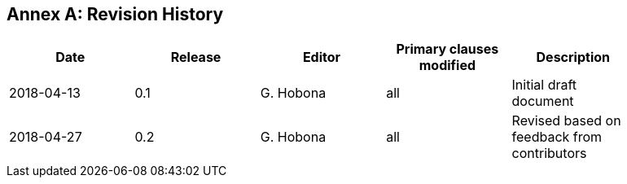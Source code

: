 [appendix]
:appendix-caption: Annex
== Revision History

[width="90%",options="header"]
|===
|Date |Release |Editor | Primary clauses modified |Description
|2018-04-13 |0.1 |G. Hobona |all |Initial draft document
|2018-04-27 |0.2 |G. Hobona |all |Revised based on feedback from contributors
|===
